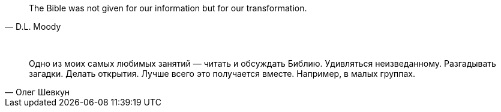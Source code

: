 "The Bible was not given for our information but for our transformation."
-- D.L. Moody

{empty} +

"Одно из моих самых любимых занятий — читать и обсуждать Библию. Удивляться неизведанному. Разгадывать загадки. Делать открытия. Лучше всего это получается вместе. Например, в малых группах."
-- Олег Шевкун